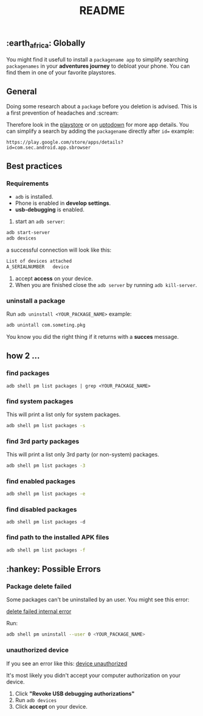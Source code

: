 #+title: README
** :earth_africa: Globally
You might find it usefull to install a =packagename app= to simplify searching =packagenames= in your *adventures journey* to debloat your phone.
You can find them in one of your favorite playstores.

**  General
Doing some research about a =package= before you deletion is advised.
This is a first prevention of headaches and :scream:

Therefore look in the [[https://play.google.com/store/search?q=samsung][playstore]]  or on [[https://en.uptodown.com/android/general-android][uptodown]] for more app details.
You can simplify a search by adding the =packagename= directly after =id==
example:
#+begin_src
https://play.google.com/store/apps/details?id=com.sec.android.app.sbrowser
#+end_src

** Best practices

*** Requirements
-  =adb= is installed.
-  Phone is enabled in *develop settings*.
- *usb-debugging* is enabled.

1. start an =adb server=:
#+begin_src bash
adb start-server
adb devices

#+end_src
a successful connection will look like this:
#+begin_src bash
List of devices attached
A_SERIALNUMBER   device
#+end_src

2. accept *access* on your device.
3. When you are finished close the =adb server= by running =adb kill-server=.

*** uninstall a package
Run =adb uninstall <YOUR_PACKAGE_NAME>= example:
#+begin_src bash
adb unintall com.someting.pkg
#+end_src

You know you did the right thing if it returns with a *succes* message.


** how 2 ...
*** find packages
#+begin_src
adb shell pm list packages | grep <YOUR_PACKAGE_NAME>
#+end_src
*** find system packages
This will print a list only for system packages.
#+begin_src bash
adb shell pm list packages -s
#+end_src
*** find 3rd party packages
This will print a list only 3rd party (or non-system) packages.
#+begin_src bash
adb shell pm list packages -3
#+end_src
*** find enabled packages
#+begin_src bash
adb shell pm list packages -e
#+end_src
*** find disabled packages
#+begin_src
adb shell pm list packages -d
#+end_src
*** find path to the installed APK files
#+begin_src bash
adb shell pm list packages -f
#+end_src

**  :hankey: Possible Errors


*** Package delete failed
Some packages can't be uninstalled by an user.
You might see this error:

[[./images/delete_failed_internal_error.JPG][delete failed internal error]]

Run:
#+begin_src bash
adb shell pm uninstall --user 0 <YOUR_PACKAGE_NAME>
#+end_src


*** unauthorized device
If you see an error like this:
[[./images/device_unauthorized.JPG][device unauthorized]]

It's most likely you didn't accept your computer authorization on your device.
1. Click *"Revoke USB debugging authorizations"*
2. Run =adb devices=
3. Click *accept* on your device.
